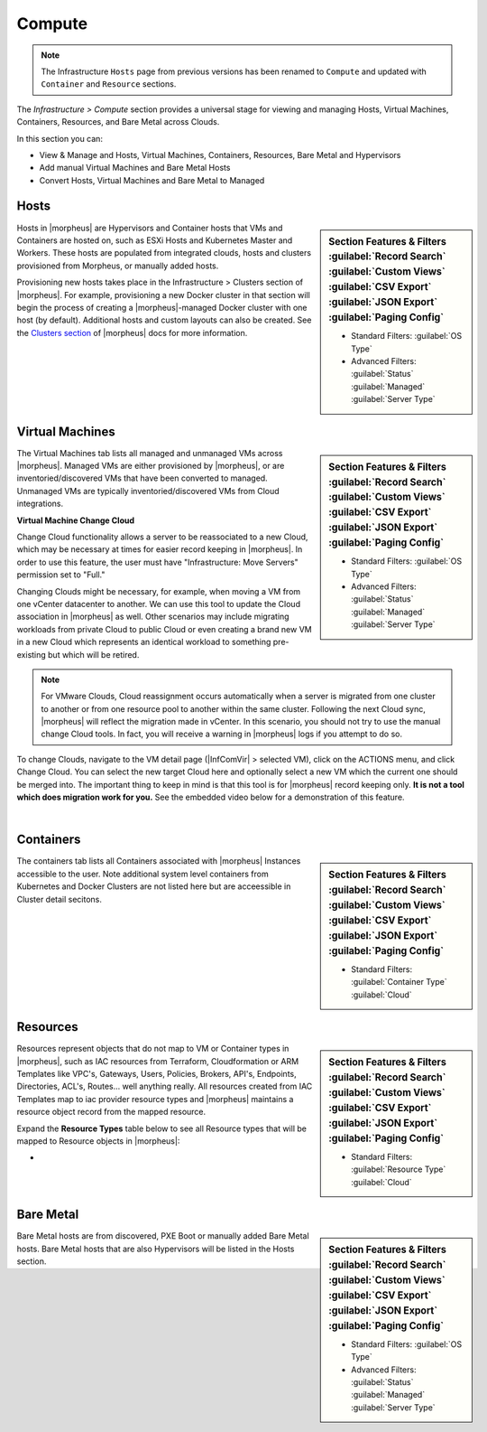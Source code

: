 Compute
=======

.. image:: /images/infrastructure/compute/infra_compute_header_5.4.3.png

.. note:: The Infrastructure ``Hosts`` page from previous versions has been renamed to ``Compute`` and updated with ``Container`` and ``Resource`` sections.

The `Infrastructure > Compute` section provides a universal stage for viewing and managing Hosts, Virtual Machines, Containers, Resources, and Bare Metal across Clouds.

In this section you can:

* View & Manage and Hosts, Virtual Machines, Containers, Resources, Bare Metal and Hypervisors
* Add manual Virtual Machines and Bare Metal Hosts
* Convert Hosts, Virtual Machines and Bare Metal to Managed

Hosts
-----

.. image:: /images/infrastructure/compute/infra_compute_header_hosts_5.3.1.png

.. sidebar:: Section Features & Filters
    :guilabel:`Record Search` :guilabel:`Custom Views` :guilabel:`CSV Export` :guilabel:`JSON Export` :guilabel:`Paging Config`

    - Standard Filters: :guilabel:`OS Type`
    - Advanced Filters: :guilabel:`Status` :guilabel:`Managed` :guilabel:`Server Type`

Hosts in |morpheus| are Hypervisors and Container hosts that VMs and Containers are hosted on, such as ESXi Hosts and Kubernetes Master and Workers. These hosts are populated from integrated clouds, hosts and clusters provisioned from Morpheus, or manually added hosts.

Provisioning new hosts takes place in the Infrastructure > Clusters section of |morpheus|. For example, provisioning a new Docker cluster in that section will begin the process of creating a |morpheus|-managed Docker cluster with one host (by default). Additional hosts and custom layouts can also be created. See the `Clusters section <https://docs.morpheusdata.com/en/latest/infrastructure/clusters/clusters.html>`_ of |morpheus| docs for more information.

Virtual Machines
----------------
.. image:: /images/infrastructure/compute/infra_compute_header_vms_5.3.1.png

.. sidebar:: Section Features & Filters
    :guilabel:`Record Search` :guilabel:`Custom Views` :guilabel:`CSV Export` :guilabel:`JSON Export` :guilabel:`Paging Config`

    - Standard Filters: :guilabel:`OS Type`
    - Advanced Filters: :guilabel:`Status` :guilabel:`Managed` :guilabel:`Server Type`

The Virtual Machines tab lists all managed and unmanaged VMs across |morpheus|. Managed VMs are either provisioned by |morpheus|, or are inventoried/discovered VMs that have been converted to managed. Unmanaged VMs are typically inventoried/discovered VMs from Cloud integrations.

**Virtual Machine Change Cloud**

Change Cloud functionality allows a server to be reassociated to a new Cloud, which may be necessary at times for easier record keeping in |morpheus|. In order to use this feature, the user must have "Infrastructure: Move Servers" permission set to "Full."

Changing Clouds might be necessary, for example, when moving a VM from one vCenter datacenter to another. We can use this tool to update the Cloud association in |morpheus| as well. Other scenarios may include migrating workloads from private Cloud to public Cloud or even creating a brand new VM in a new Cloud which represents an identical workload to something pre-existing but which will be retired.

.. NOTE:: For VMware Clouds, Cloud reassignment occurs automatically when a server is migrated from one cluster to another or from one resource pool to another within the same cluster. Following the next Cloud sync, |morpheus| will reflect the migration made in vCenter. In this scenario, you should not try to use the manual change Cloud tools. In fact, you will receive a warning in |morpheus| logs if you attempt to do so.

To change Clouds, navigate to the VM detail page (|InfComVir| > selected VM), click on the ACTIONS menu, and click Change Cloud. You can select the new target Cloud here and optionally select a new VM which the current one should be merged into. The important thing to keep in mind is that this tool is for |morpheus| record keeping only. **It is not a tool which does migration work for you.** See the embedded video below for a demonstration of this feature.

.. raw:: html

    <div style="position: relative; padding-bottom: 56.25%; height: 0; overflow: hidden; max-width: 100%; height: auto;">
        <iframe src="//www.youtube.com/embed/mzzNv2QRS3U" frameborder="0" allowfullscreen style="position: absolute; top: 0; left: 0; width: 100%; height: 100%;"></iframe>
    </div>

|

Containers
----------
.. image:: /images/infrastructure/compute/infra_compute_header_containers_5.3.1.png

.. sidebar:: Section Features & Filters
    :guilabel:`Record Search` :guilabel:`Custom Views` :guilabel:`CSV Export` :guilabel:`JSON Export` :guilabel:`Paging Config`

    - Standard Filters: :guilabel:`Container Type` :guilabel:`Cloud`

The containers tab lists all Containers associated with |morpheus| Instances accessible to the user. Note additional system level containers from Kubernetes and Docker Clusters are not listed here but are acceessible in Cluster detail secitons.

Resources
---------
.. image:: /images/infrastructure/compute/infra_compute_header_resources_5.3.1.png

.. sidebar:: Section Features & Filters
    :guilabel:`Record Search` :guilabel:`Custom Views` :guilabel:`CSV Export` :guilabel:`JSON Export` :guilabel:`Paging Config`

    - Standard Filters: :guilabel:`Resource Type` :guilabel:`Cloud`

Resources represent objects that do not map to VM or Container types in |morpheus|, such as IAC resources from Terraform, Cloudformation or ARM Templates like VPC's, Gateways, Users, Policies, Brokers, API's, Endpoints, Directories, ACL's, Routes... well anything really. All resources created from IAC Templates map to iac provider resource types and |morpheus| maintains a resource object record from the mapped resource.

Expand the **Resource Types** table below to see all Resource types that will be mapped to Resource objects in |morpheus|:

- .. toggle-header:: :header: Resource Types **Click to Expand/Hide**

    .. include:: /infrastructure/compute/resourcetypes.rst

Bare Metal
----------
.. image:: /images/infrastructure/compute/infra_compute_header_bm_5.3.1.png

.. sidebar:: Section Features & Filters
    :guilabel:`Record Search` :guilabel:`Custom Views` :guilabel:`CSV Export` :guilabel:`JSON Export` :guilabel:`Paging Config`

    - Standard Filters: :guilabel:`OS Type`
    - Advanced Filters: :guilabel:`Status` :guilabel:`Managed` :guilabel:`Server Type`

Bare Metal hosts are from discovered, PXE Boot or manually added Bare Metal hosts. Bare Metal hosts that are also Hypervisors will be listed in the Hosts section.
